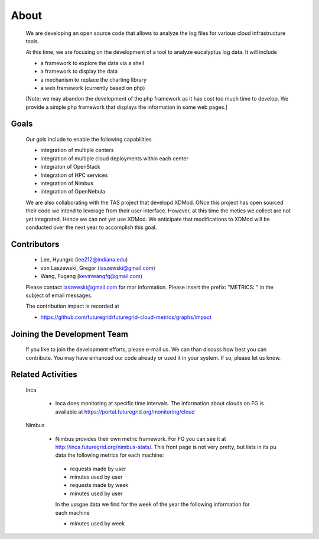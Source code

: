 About
=====

 We are developing an open source code that allows to analyze the log
 files for various cloud infrastructure tools.

 At this time, we are focusing on the development of a tool to analyze 
 eucalyptus log data. It will include

 * a framework to explore the data via a shell 
 * a framework to display the data
 * a mechanism to replace the charting library
 * a web framework (currently based on php)

 [Note: we may abandon the development of the php framework as it has
 cost too much time to develop.  We provide a simple php framework that
 displays the information in some web pages.] 

Goals
------

 Our gols include to enable the following capabilities

 * integration of multiple centers
 * integration of multiple cloud deployments within each center
 * integraton of OpenStack
 * Integration of HPC services
 * integration of Nimbus
 * integration of OpenNebula

 We are also collaborating with the TAS project that developd
 XDMod. ONce this project has open sourced their code we intend to
 leverage from their user interface. However, at this time the metics
 we collect are not yet integrated. Hence we can not yet use XDMod. We
 anticipate that modifications to XDMod will be conducted over the
 next year to accomplish this goal.


Contributors
------------

 * Lee, Hyungro (lee212@indiana.edu)   
 * von Laszewski, Gregor (laszewski@gmail.com)
 * Wang, Fugang (kevinwangfg@gmail.com)

 Please contact laszewski@gmail.com for mor information. Please insert
 the prefix: "METRICS: " in the subject of email messages.

 The contribution impact is recorded at 

 * https://github.com/futuregrid/futuregrid-cloud-metrics/graphs/impact

Joining the Development Team
----------------------------

 If you like to join the development efforts, please e-mail us. We can
 than discuss how best you can contribute. You may have enhanced our
 code already or used it in your system. If so, please let us know.

Related Activities
--------------------

 Inca

    * Inca does monitoring at specific time intervals. The information
      about clouds on FG is available at
      https://portal.futuregrid.org/monitoring/cloud


 Nimbus

    * Nimbus provides their own metric framework. For FG you can see it
      at http://inca.futuregrid.org/nimbus-stats/.
      This front page is not very pretty, but lists in its pu data the
      following metrics for each machine:

     * requests made by user
     * minutes used by user

     * requests made by week
     * minutes used by user

     In the ussgae data we find for the week of the year the following
     information for each machine

     * minutes used by week

